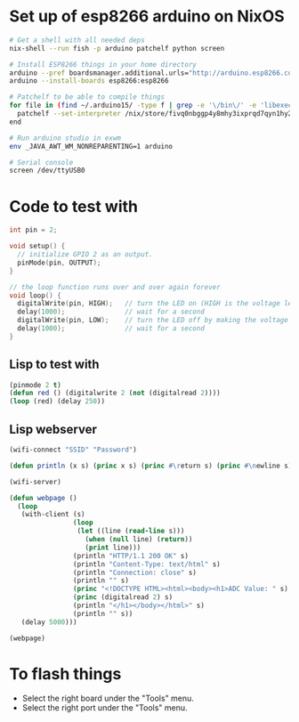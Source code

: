 * Set up of esp8266 arduino on NixOS
#+begin_src sh
# Get a shell with all needed deps
nix-shell --run fish -p arduino patchelf python screen

# Install ESP8266 things in your home directory
arduino --pref boardsmanager.additional.urls="http://arduino.esp8266.com/stable/package_esp8266com_index.json" --save-prefs
arduino --install-boards esp8266:esp8266

# Patchelf to be able to compile things
for file in (find ~/.arduino15/ -type f | grep -e '\/bin\/' -e 'libexec' -e 'esptool')
  patchelf --set-interpreter /nix/store/fivq0nbggp4y8mhy3ixprqd7qyn1hy2j-glibc-2.27/lib64/ld-linux-x86-64.so.2 $file
end

# Run arduino studio in exwm
env _JAVA_AWT_WM_NONREPARENTING=1 arduino

# Serial console
screen /dev/ttyUSB0
#+end_src

* Code to test with
#+begin_src cpp
int pin = 2;

void setup() {
  // initialize GPIO 2 as an output.
  pinMode(pin, OUTPUT);
}

// the loop function runs over and over again forever
void loop() {
  digitalWrite(pin, HIGH);   // turn the LED on (HIGH is the voltage level)
  delay(1000);               // wait for a second
  digitalWrite(pin, LOW);    // turn the LED off by making the voltage LOW
  delay(1000);               // wait for a second
}
#+end_src

** Lisp to test with
#+begin_src lisp
(pinmode 2 t)
(defun red () (digitalwrite 2 (not (digitalread 2))))
(loop (red) (delay 250))
#+end_src

** Lisp webserver
#+begin_src lisp
(wifi-connect "SSID" "Password")

(defun println (x s) (princ x s) (princ #\return s) (princ #\newline s))

(wifi-server)

(defun webpage ()
  (loop
   (with-client (s)
                (loop
                 (let ((line (read-line s)))
                   (when (null line) (return))
                   (print line)))
                (println "HTTP/1.1 200 OK" s)
                (println "Content-Type: text/html" s)
                (println "Connection: close" s)
                (println "" s)
                (princ "<!DOCTYPE HTML><html><body><h1>ADC Value: " s)
                (princ (digitalread 2) s)
                (println "</h1></body></html>" s)
                (println "" s))
   (delay 5000)))

(webpage)
#+end_src
* To flash things
 - Select the right board under the "Tools" menu.
 - Select the right port under the "Tools" menu.

